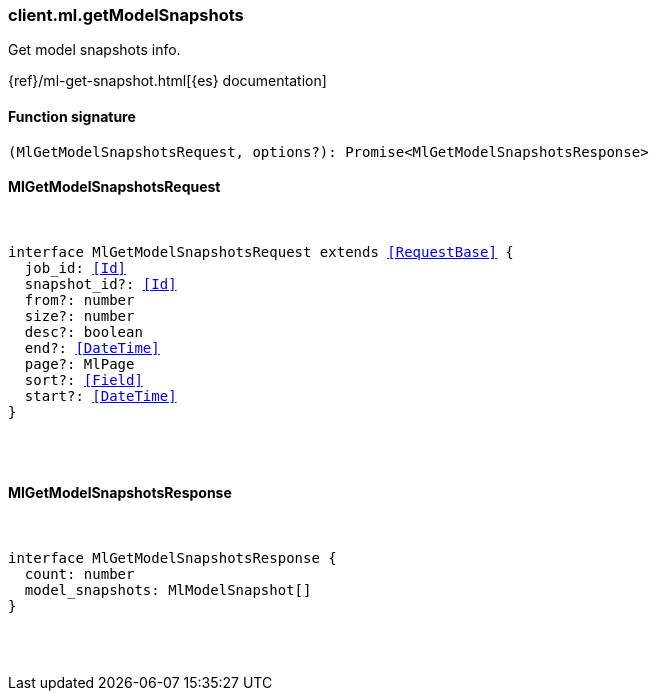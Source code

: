 [[reference-ml-get_model_snapshots]]

////////
===========================================================================================================================
||                                                                                                                       ||
||                                                                                                                       ||
||                                                                                                                       ||
||        ██████╗ ███████╗ █████╗ ██████╗ ███╗   ███╗███████╗                                                            ||
||        ██╔══██╗██╔════╝██╔══██╗██╔══██╗████╗ ████║██╔════╝                                                            ||
||        ██████╔╝█████╗  ███████║██║  ██║██╔████╔██║█████╗                                                              ||
||        ██╔══██╗██╔══╝  ██╔══██║██║  ██║██║╚██╔╝██║██╔══╝                                                              ||
||        ██║  ██║███████╗██║  ██║██████╔╝██║ ╚═╝ ██║███████╗                                                            ||
||        ╚═╝  ╚═╝╚══════╝╚═╝  ╚═╝╚═════╝ ╚═╝     ╚═╝╚══════╝                                                            ||
||                                                                                                                       ||
||                                                                                                                       ||
||    This file is autogenerated, DO NOT send pull requests that changes this file directly.                             ||
||    You should update the script that does the generation, which can be found in:                                      ||
||    https://github.com/elastic/elastic-client-generator-js                                                             ||
||                                                                                                                       ||
||    You can run the script with the following command:                                                                 ||
||       npm run elasticsearch -- --version <version>                                                                    ||
||                                                                                                                       ||
||                                                                                                                       ||
||                                                                                                                       ||
===========================================================================================================================
////////

[discrete]
=== client.ml.getModelSnapshots

Get model snapshots info.

{ref}/ml-get-snapshot.html[{es} documentation]

[discrete]
==== Function signature

[source,ts]
----
(MlGetModelSnapshotsRequest, options?): Promise<MlGetModelSnapshotsResponse>
----

[discrete]
==== MlGetModelSnapshotsRequest

[pass]
++++
<pre>
++++
interface MlGetModelSnapshotsRequest extends <<RequestBase>> {
  job_id: <<Id>>
  snapshot_id?: <<Id>>
  from?: number
  size?: number
  desc?: boolean
  end?: <<DateTime>>
  page?: MlPage
  sort?: <<Field>>
  start?: <<DateTime>>
}

[pass]
++++
</pre>
++++
[discrete]
==== MlGetModelSnapshotsResponse

[pass]
++++
<pre>
++++
interface MlGetModelSnapshotsResponse {
  count: number
  model_snapshots: MlModelSnapshot[]
}

[pass]
++++
</pre>
++++
